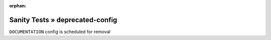 :orphan:

Sanity Tests » deprecated-config
================================

``DOCUMENTATION`` config is scheduled for removal
